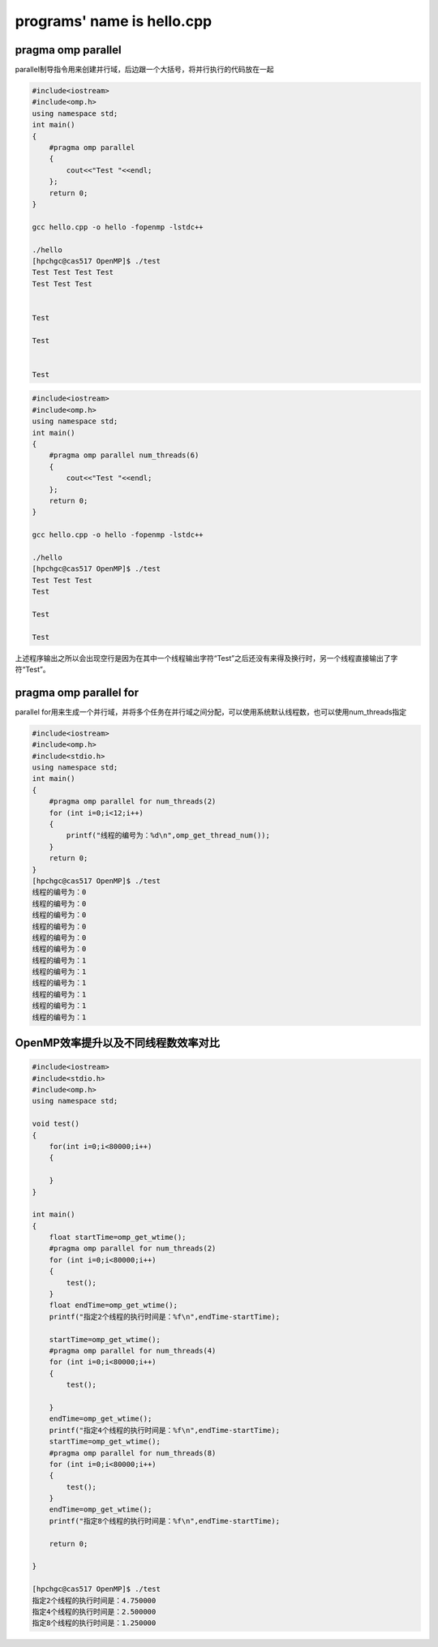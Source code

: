 programs' name is hello.cpp
=============================

pragma omp parallel 
-------------------

parallel制导指令用来创建并行域，后边跟一个大括号，将并行执行的代码放在一起

.. code:: bash

   #include<iostream>
   #include<omp.h>
   using namespace std;
   int main()
   {
       #pragma omp parallel
       {
           cout<<"Test "<<endl;
       };
       return 0;
   }

   gcc hello.cpp -o hello -fopenmp -lstdc++

   ./hello
   [hpchgc@cas517 OpenMP]$ ./test
   Test Test Test Test 
   Test Test Test 


   Test 

   Test 


   Test

.. code:: bash

   #include<iostream>
   #include<omp.h>
   using namespace std;
   int main()
   {
       #pragma omp parallel num_threads(6)
       {
           cout<<"Test "<<endl;
       };
       return 0;
   }

   gcc hello.cpp -o hello -fopenmp -lstdc++

   ./hello
   [hpchgc@cas517 OpenMP]$ ./test
   Test Test Test
   Test

   Test

   Test

上述程序输出之所以会出现空行是因为在其中一个线程输出字符“Test”之后还没有来得及换行时，另一个线程直接输出了字符“Test”。

pragma omp parallel for
-------------------------

parallel for用来生成一个并行域，并将多个任务在并行域之间分配，可以使用系统默认线程数，也可以使用num_threads指定

.. code:: bash

   #include<iostream>
   #include<omp.h>
   #include<stdio.h>
   using namespace std;
   int main()
   {
       #pragma omp parallel for num_threads(2)
       for (int i=0;i<12;i++)
       {
           printf("线程的编号为：%d\n",omp_get_thread_num());
       }
       return 0;
   }
   [hpchgc@cas517 OpenMP]$ ./test
   线程的编号为：0
   线程的编号为：0
   线程的编号为：0
   线程的编号为：0
   线程的编号为：0
   线程的编号为：0
   线程的编号为：1
   线程的编号为：1
   线程的编号为：1
   线程的编号为：1
   线程的编号为：1
   线程的编号为：1

OpenMP效率提升以及不同线程数效率对比
-------------------------------------

.. code:: bash

   #include<iostream>
   #include<stdio.h>
   #include<omp.h>
   using namespace std;

   void test()
   {
       for(int i=0;i<80000;i++)
       {

       }
   }

   int main()
   {
       float startTime=omp_get_wtime();
       #pragma omp parallel for num_threads(2)
       for (int i=0;i<80000;i++)
       {
           test();
       }
       float endTime=omp_get_wtime();
       printf("指定2个线程的执行时间是：%f\n",endTime-startTime);

       startTime=omp_get_wtime();
       #pragma omp parallel for num_threads(4)
       for (int i=0;i<80000;i++)
       {
           test();

       }
       endTime=omp_get_wtime();
       printf("指定4个线程的执行时间是：%f\n",endTime-startTime);
       startTime=omp_get_wtime();
       #pragma omp parallel for num_threads(8)
       for (int i=0;i<80000;i++)
       {
           test();
       }
       endTime=omp_get_wtime();
       printf("指定8个线程的执行时间是：%f\n",endTime-startTime);
    
       return 0;

   }

   [hpchgc@cas517 OpenMP]$ ./test
   指定2个线程的执行时间是：4.750000
   指定4个线程的执行时间是：2.500000
   指定8个线程的执行时间是：1.250000

